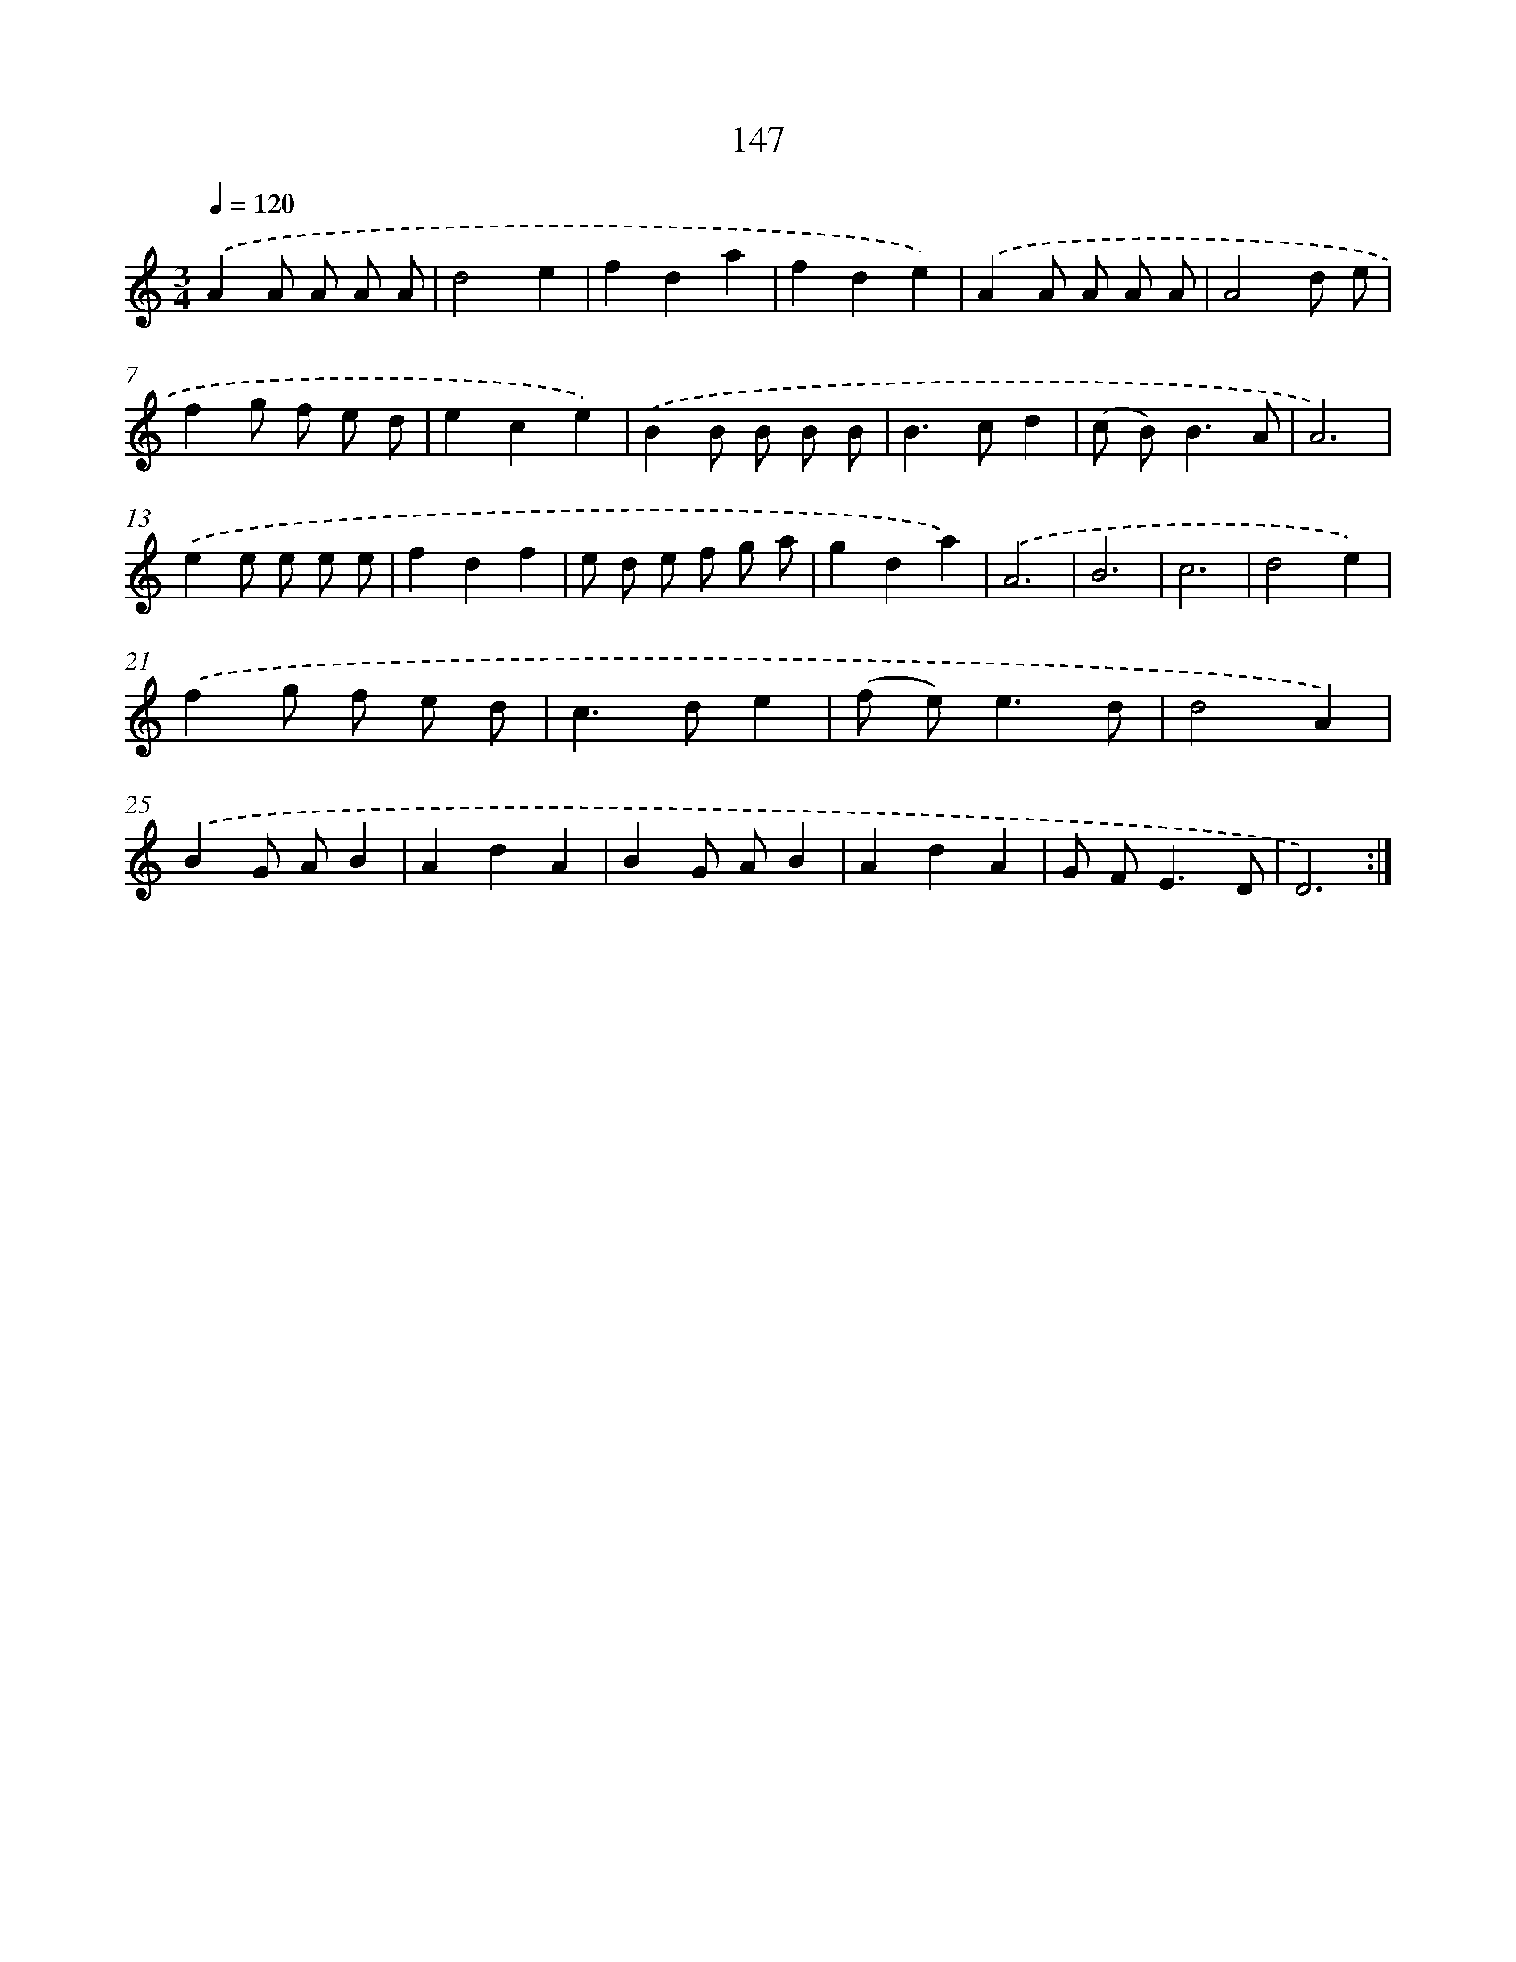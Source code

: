 X: 17841
T: 147
%%abc-version 2.0
%%abcx-abcm2ps-target-version 5.9.1 (29 Sep 2008)
%%abc-creator hum2abc beta
%%abcx-conversion-date 2018/11/01 14:38:17
%%humdrum-veritas 192305912
%%humdrum-veritas-data 3223088287
%%continueall 1
%%barnumbers 0
L: 1/8
M: 3/4
Q: 1/4=120
K: C clef=treble
.('A2A A A A |
d4e2 |
f2d2a2 |
f2d2e2) |
.('A2A A A A |
A4d e |
f2g f e d |
e2c2e2) |
.('B2B B B B |
B2>c2d2 |
(c B2<)B2A |
A6) |
.('e2e e e e |
f2d2f2 |
e d e f g a |
g2d2a2) |
.('A6 |
B6 |
c6 |
d4e2) |
.('f2g f e d |
c2>d2e2 |
(f e2<)e2d |
d4A2) |
.('B2G AB2 |
A2d2A2 |
B2G AB2 |
A2d2A2 |
G F2<E2D |
D6) :|]

